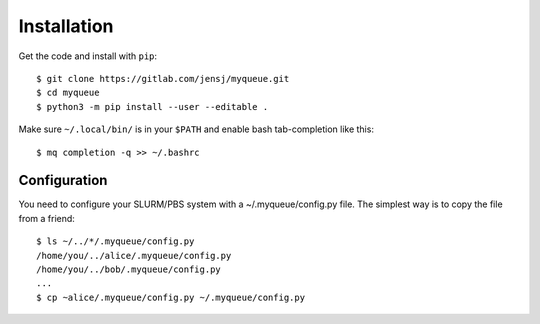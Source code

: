 ============
Installation
============

Get the code and install with ``pip``::

    $ git clone https://gitlab.com/jensj/myqueue.git
    $ cd myqueue
    $ python3 -m pip install --user --editable .

Make sure ``~/.local/bin/`` is in your ``$PATH`` and enable bash tab-completion
like this::

    $ mq completion -q >> ~/.bashrc


Configuration
=============

You need to configure your SLURM/PBS system with a ~/.myqueue/config.py file.
The simplest way is to copy the file from a friend::

    $ ls ~/../*/.myqueue/config.py
    /home/you/../alice/.myqueue/config.py
    /home/you/../bob/.myqueue/config.py
    ...
    $ cp ~alice/.myqueue/config.py ~/.myqueue/config.py


